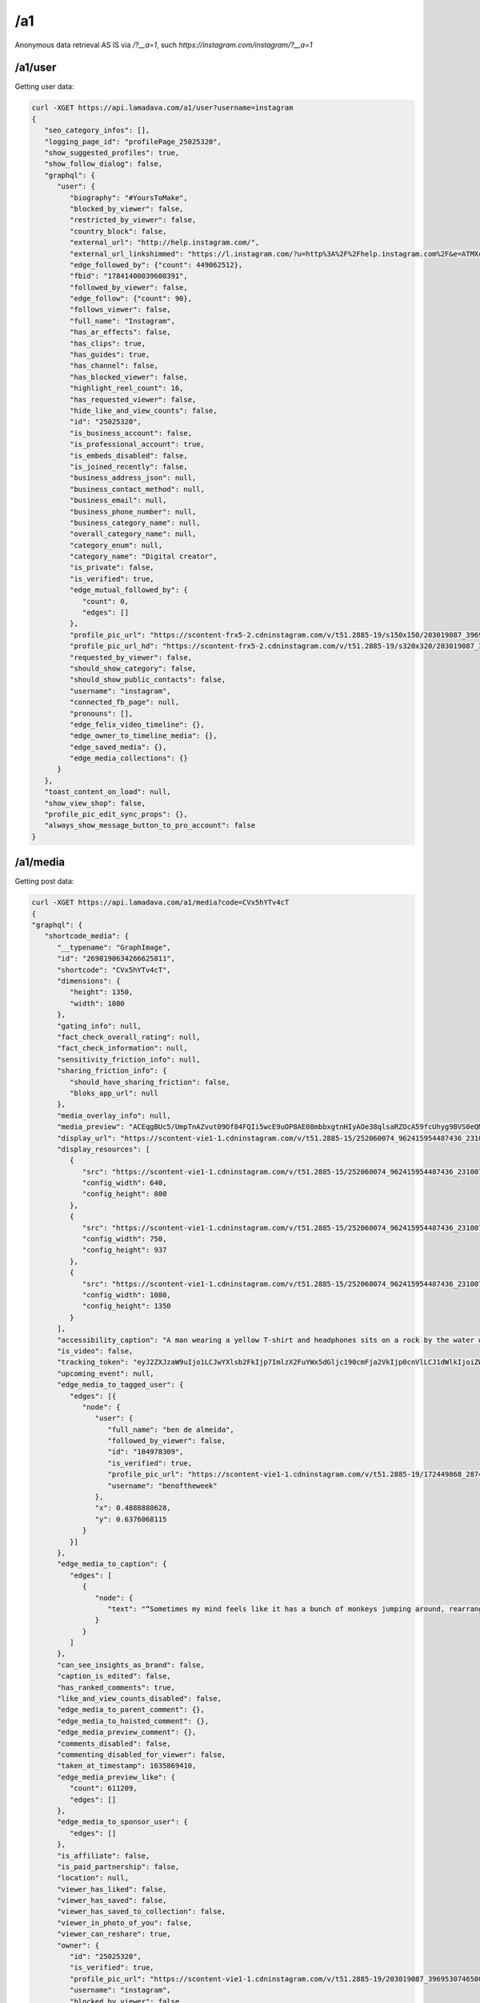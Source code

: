 /a1
========

Anonymous data retrieval AS IS via `/?__a=1`, such `https://instagram.com/instagram/?__a=1`

/a1/user
------------

Getting user data:

.. code-block:: console

   curl -XGET https://api.lamadava.com/a1/user?username=instagram
   {
      "seo_category_infos": [],
      "logging_page_id": "profilePage_25025320",
      "show_suggested_profiles": true,
      "show_follow_dialog": false,
      "graphql": {
         "user": {
            "biography": "#YoursToMake",
            "blocked_by_viewer": false,
            "restricted_by_viewer": false,
            "country_block": false,
            "external_url": "http://help.instagram.com/",
            "external_url_linkshimmed": "https://l.instagram.com/?u=http%3A%2F%2Fhelp.instagram.com%2F&e=ATMXc26fv2A6EcmfucWSZRxxIMaTiKiYDliv8gnMwkF9qY5Fpy2LNT9MQrwuCxnmPkrt_muIATkcetkfPI3xy6s&s=1",
            "edge_followed_by": {"count": 449062512},
            "fbid": "17841400039600391",
            "followed_by_viewer": false,
            "edge_follow": {"count": 90},
            "follows_viewer": false,
            "full_name": "Instagram",
            "has_ar_effects": false,
            "has_clips": true,
            "has_guides": true,
            "has_channel": false,
            "has_blocked_viewer": false,
            "highlight_reel_count": 16,
            "has_requested_viewer": false,
            "hide_like_and_view_counts": false,
            "id": "25025320",
            "is_business_account": false,
            "is_professional_account": true,
            "is_embeds_disabled": false,
            "is_joined_recently": false,
            "business_address_json": null,
            "business_contact_method": null,
            "business_email": null,
            "business_phone_number": null,
            "business_category_name": null,
            "overall_category_name": null,
            "category_enum": null,
            "category_name": "Digital creator",
            "is_private": false,
            "is_verified": true,
            "edge_mutual_followed_by": {
               "count": 0,
               "edges": []
            },
            "profile_pic_url": "https://scontent-frx5-2.cdninstagram.com/v/t51.2885-19/s150x150/203019087_3969530746500786_7930596639916235962_n.jpg?_nc_ht=scontent-frx5-2.cdninstagram.com&_nc_cat=1&_nc_ohc=uAhnSbGAIkoAX-0x-QT&edm=ABfd0MgBAAAA&ccb=7-4&oh=00_AT-G1ri7Vz1MxR8z7KzzXnhfwygqEi00kcjpObv1ZPrR2g&oe=61BF67A6&_nc_sid=7bff83",
            "profile_pic_url_hd": "https://scontent-frx5-2.cdninstagram.com/v/t51.2885-19/s320x320/203019087_3969530746500786_7930596639916235962_n.jpg?_nc_ht=scontent-frx5-2.cdninstagram.com&_nc_cat=1&_nc_ohc=uAhnSbGAIkoAX-0x-QT&edm=ABfd0MgBAAAA&ccb=7-4&oh=00_AT_eHjW2an6D-DKPZODiAb6QLW-ZDzClVorqGL4fqH4Z9Q&oe=61BF7C73&_nc_sid=7bff83",
            "requested_by_viewer": false,
            "should_show_category": false,
            "should_show_public_contacts": false,
            "username": "instagram",
            "connected_fb_page": null,
            "pronouns": [],
            "edge_felix_video_timeline": {},
            "edge_owner_to_timeline_media": {},
            "edge_saved_media": {},
            "edge_media_collections": {}
         }
      },
      "toast_content_on_load": null,
      "show_view_shop": false,
      "profile_pic_edit_sync_props": {},
      "always_show_message_button_to_pro_account": false
   }


/a1/media
------------

Getting post data:

.. code-block:: console

   curl -XGET https://api.lamadava.com/a1/media?code=CVx5hYTv4cT
   {
   "graphql": {
      "shortcode_media": {
         "__typename": "GraphImage",
         "id": "2698190634266625811",
         "shortcode": "CVx5hYTv4cT",
         "dimensions": {
            "height": 1350,
            "width": 1080
         },
         "gating_info": null,
         "fact_check_overall_rating": null,
         "fact_check_information": null,
         "sensitivity_friction_info": null,
         "sharing_friction_info": {
            "should_have_sharing_friction": false,
            "bloks_app_url": null
         },
         "media_overlay_info": null,
         "media_preview": "ACEqgBUc5/UmpTnAZvut09Of84FQIi5wcE9uOP8AE08mbbxgtnHIyAOe38qlsaRZOcA59fcUhyg9BVS0eQMySc5Gc+/T+mKLx9uUJ6/yHb86ndlbE3ne9FZ2IvU/kf8AGinYVy8i4kBHTkH2GOv1BFWLeAbixJLevbnt9PepI1RFYtgHjH/1qyGvJEkynQcY9fr71Osr2Kva3qbSWoxuP3z0Pp7VSubR3cnuR/nH1p8uqADKqQSOckcfh3/SqkN7MOCxPOcNz+HtSSkv+CDknoxvkf8ATNvzoq/9t9j+lFXr2/EnTv8AgRNcCUbQMk8CqYiKuQ3D9D9P8altP9ePr/jRJy7E9dy/zFVsIDbmZiVxx6+tVsOj4bhu+f6VrWg+Vv8AfNQakB8p781Cl71iraXIN9FMorYzP//Z",
         "display_url": "https://scontent-vie1-1.cdninstagram.com/v/t51.2885-15/252060074_962415954487436_2310073533762007038_n.jpg?stp=dst-jpg_e35_p1080x1080&cb=9ad74b5e-7e291d1f&_nc_ht=scontent-vie1-1.cdninstagram.com&_nc_cat=1&_nc_ohc=x94txr9cqjUAX_NwfiE&tn=W2W4LclZW91_0BHq&edm=AABBvjUBAAAA&ccb=7-4&oh=00_AT_tV5QpNBqcevlooXLc4SLJWGMYAItHkkz9l8re1Ze46w&oe=61BE80EF&_nc_sid=83d603",
         "display_resources": [
            {
               "src": "https://scontent-vie1-1.cdninstagram.com/v/t51.2885-15/252060074_962415954487436_2310073533762007038_n.jpg?stp=dst-jpg_e35_p640x640_sh0.08&cb=9ad74b5e-7e291d1f&_nc_ht=scontent-vie1-1.cdninstagram.com&_nc_cat=1&_nc_ohc=x94txr9cqjUAX_NwfiE&tn=W2W4LclZW91_0BHq&edm=AABBvjUBAAAA&ccb=7-4&oh=00_AT9bokaTNhbCv729v9MZmV4ji2yVaeGXmE94lnQWYIn5CA&oe=61BE80EF&_nc_sid=83d603",
               "config_width": 640,
               "config_height": 800
            },
            {
               "src": "https://scontent-vie1-1.cdninstagram.com/v/t51.2885-15/252060074_962415954487436_2310073533762007038_n.jpg?stp=dst-jpg_e35_p750x750_sh0.08&cb=9ad74b5e-7e291d1f&_nc_ht=scontent-vie1-1.cdninstagram.com&_nc_cat=1&_nc_ohc=x94txr9cqjUAX_NwfiE&tn=W2W4LclZW91_0BHq&edm=AABBvjUBAAAA&ccb=7-4&oh=00_AT_kDEEqk_zzaMikj8xzjOvHAGtKdf_NBomFk1-M4o4e6Q&oe=61BE80EF&_nc_sid=83d603",
               "config_width": 750,
               "config_height": 937
            },
            {
               "src": "https://scontent-vie1-1.cdninstagram.com/v/t51.2885-15/252060074_962415954487436_2310073533762007038_n.jpg?stp=dst-jpg_e35_p1080x1080&cb=9ad74b5e-7e291d1f&_nc_ht=scontent-vie1-1.cdninstagram.com&_nc_cat=1&_nc_ohc=x94txr9cqjUAX_NwfiE&tn=W2W4LclZW91_0BHq&edm=AABBvjUBAAAA&ccb=7-4&oh=00_AT_tV5QpNBqcevlooXLc4SLJWGMYAItHkkz9l8re1Ze46w&oe=61BE80EF&_nc_sid=83d603",
               "config_width": 1080,
               "config_height": 1350
            }
         ],
         "accessibility_caption": "A man wearing a yellow T-shirt and headphones sits on a rock by the water while holding up both hands, giving the peace sign.",
         "is_video": false,
         "tracking_token": "eyJ2ZXJzaW9uIjo1LCJwYXlsb2FkIjp7ImlzX2FuYWx5dGljc190cmFja2VkIjp0cnVlLCJ1dWlkIjoiZWM2MjE3Zjg3YmRjNDY3ZDg5MWYxMThkMWU4ZDlhOWUyNjk4MTkwNjM0MjY2NjI1ODExIiwic2VydmVyX3Rva2VuIjoiMTYzOTQyODk5ODkzNnwyNjk4MTkwNjM0MjY2NjI1ODExfDUwNzI3NzczNzU1fDEzNDQ1YWI0ZTJhZGQyOTA4Y2Q2MmFlYzgxN2NjYWMyYmY4ODRkZDkyMzhjMjQzMzkxNTVlYzk1YjI3ZjdkYjkifSwic2lnbmF0dXJlIjoiIn0=",
         "upcoming_event": null,
         "edge_media_to_tagged_user": {
            "edges": [{
               "node": {
                  "user": {
                     "full_name": "ben de almeida",
                     "followed_by_viewer": false,
                     "id": "104978309",
                     "is_verified": true,
                     "profile_pic_url": "https://scontent-vie1-1.cdninstagram.com/v/t51.2885-19/172449868_2874119579519069_9220724605010584396_n.jpg?stp=dst-jpg_s150x150&cb=9ad74b5e-7e291d1f&_nc_ht=scontent-vie1-1.cdninstagram.com&_nc_cat=1&_nc_ohc=MSaQ21BRerEAX8x3Cg4&edm=AABBvjUBAAAA&ccb=7-4&oh=00_AT-g9ugCS0f1WisdPUEbEovhG855BscEvo1fY4bt54Twpw&oe=61BEC920&_nc_sid=83d603",
                     "username": "benoftheweek"
                  },
                  "x": 0.4888888628,
                  "y": 0.6376068115
               }
            }]
         },
         "edge_media_to_caption": {
            "edges": [
               {
                  "node": {
                     "text": "“Sometimes my mind feels like it has a bunch of monkeys jumping around, rearranging my brain cells,” says self-proclaimed “internet joke man” Ben De Almeida (@benoftheweek), who channels that same energy into his videos. “I love taking small ideas to the max and seeing what insane situations I get myself into. It’s pretty much the only thing that gets me out of the house.”⁣\n⁣\n“I try to create scenarios that almost feel like they could really be happening, but are just a touch too absurd to be real. I want my videos to feel like a friend telling you a made-up story about their day, and you know it’s 100% cap [fake] but it’s still entertaining.⁣\n⁣\nThe world can be so dark. Humor has been the only thing that can help me sometimes. Knowing that my videos can do that for even one person is insane.”⁣\n⁣\nPhoto by @benoftheweek"
                  }
               }
            ]
         },
         "can_see_insights_as_brand": false,
         "caption_is_edited": false,
         "has_ranked_comments": true,
         "like_and_view_counts_disabled": false,
         "edge_media_to_parent_comment": {},
         "edge_media_to_hoisted_comment": {},
         "edge_media_preview_comment": {},
         "comments_disabled": false,
         "commenting_disabled_for_viewer": false,
         "taken_at_timestamp": 1635869410,
         "edge_media_preview_like": {
            "count": 611209,
            "edges": []
         },
         "edge_media_to_sponsor_user": {
            "edges": []
         },
         "is_affiliate": false,
         "is_paid_partnership": false,
         "location": null,
         "viewer_has_liked": false,
         "viewer_has_saved": false,
         "viewer_has_saved_to_collection": false,
         "viewer_in_photo_of_you": false,
         "viewer_can_reshare": true,
         "owner": {
            "id": "25025320",
            "is_verified": true,
            "profile_pic_url": "https://scontent-vie1-1.cdninstagram.com/v/t51.2885-19/203019087_3969530746500786_7930596639916235962_n.jpg?stp=dst-jpg_s150x150&cb=9ad74b5e-7e291d1f&_nc_ht=scontent-vie1-1.cdninstagram.com&_nc_cat=1&_nc_ohc=uAhnSbGAIkoAX_56JSm&edm=AABBvjUBAAAA&ccb=7-4&oh=00_AT-_0niBTLuJ2Gr6pkER1RaA348XTCvPXhe5bguhUBQJBw&oe=61BE6EC2&_nc_sid=83d603",
            "username": "instagram",
            "blocked_by_viewer": false,
            "restricted_by_viewer": false,
            "followed_by_viewer": false,
            "full_name": "Instagram",
            "has_blocked_viewer": false,
            "is_embeds_disabled": false,
            "is_private": false,
            "is_unpublished": false,
            "requested_by_viewer": false,
            "pass_tiering_recommendation": true,
            "edge_owner_to_timeline_media": {
            "count": 7007
         },
         "edge_followed_by": {
            "count": 449065396
         }
         },
         "is_ad": false,
         "edge_web_media_to_related_media": {
            "edges": []
         },
         "coauthor_producers": [],
         "edge_related_profiles": {
            "edges": []
         }
         }
      }
   }
